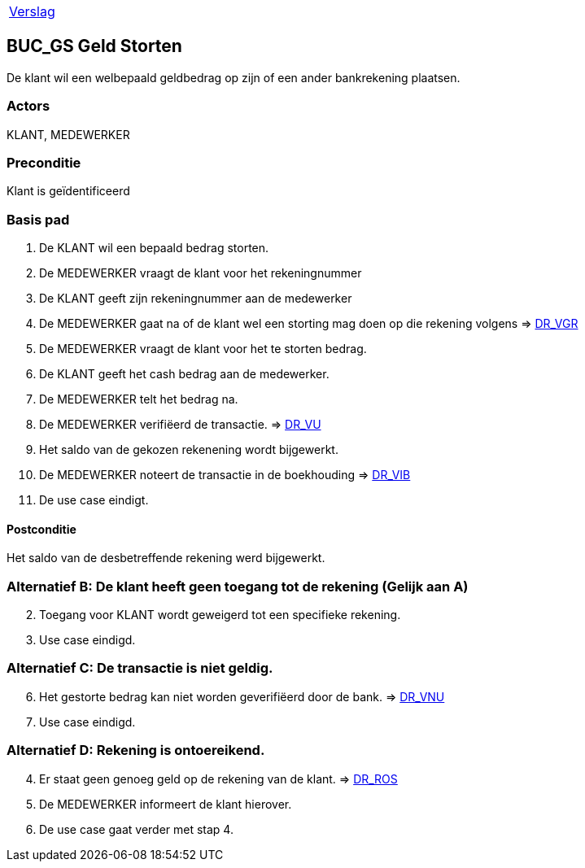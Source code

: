 [%autowidth]
|====
| link:..\verslag_groep_A01.adoc[Verslag] 
|====

== BUC_GS Geld Storten
De klant wil een welbepaald geldbedrag op zijn of een ander bankrekening plaatsen.

=== Actors
KLANT, MEDEWERKER

=== Preconditie 
Klant is geïdentificeerd

=== Basis pad 

 . De KLANT wil een bepaald bedrag storten. 
 . De MEDEWERKER vraagt de klant voor het rekeningnummer
 . De KLANT geeft zijn rekeningnummer aan de medewerker
 . De MEDEWERKER gaat na of de klant wel een storting mag doen op die rekening volgens => link:domeinregels.adoc[DR_VGR,window=blank]
 . De MEDEWERKER vraagt de klant voor het te storten bedrag.
 . De KLANT geeft het cash bedrag aan de medewerker.
 . De MEDEWERKER telt het bedrag na.
 . De MEDEWERKER verifiëerd de transactie.
 => link:domeinregels.adoc[DR_VU]
 . Het saldo van de gekozen rekenening wordt bijgewerkt.
 . De MEDEWERKER noteert de transactie in de boekhouding => link:domeinregels.adoc[DR_VIB,window=blank]
 . De use case eindigt.

==== Postconditie
Het saldo van de desbetreffende rekening werd bijgewerkt. 
 
=== Alternatief B: De klant heeft geen toegang tot de rekening (Gelijk aan A)
[start = 2]
. Toegang voor KLANT wordt geweigerd tot een specifieke rekening.
. Use case eindigd.

=== Alternatief C: De transactie is niet geldig.
[start = 6]
. Het gestorte bedrag kan niet worden geverifiëerd door de bank.
=> link:domeinregels.adoc[DR_VNU]
. Use case eindigd.

=== Alternatief D: Rekening is ontoereikend.
[start = 4]
. Er staat geen genoeg geld op de rekening van de klant.
=> link:domeinregels.adoc[DR_ROS]
. De MEDEWERKER informeert de klant hierover.
. De use case gaat verder met stap 4.





